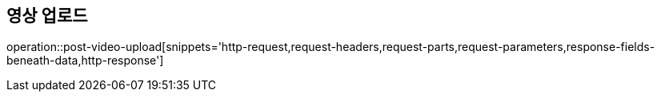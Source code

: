 == 영상 업로드
operation::post-video-upload[snippets='http-request,request-headers,request-parts,request-parameters,response-fields-beneath-data,http-response']